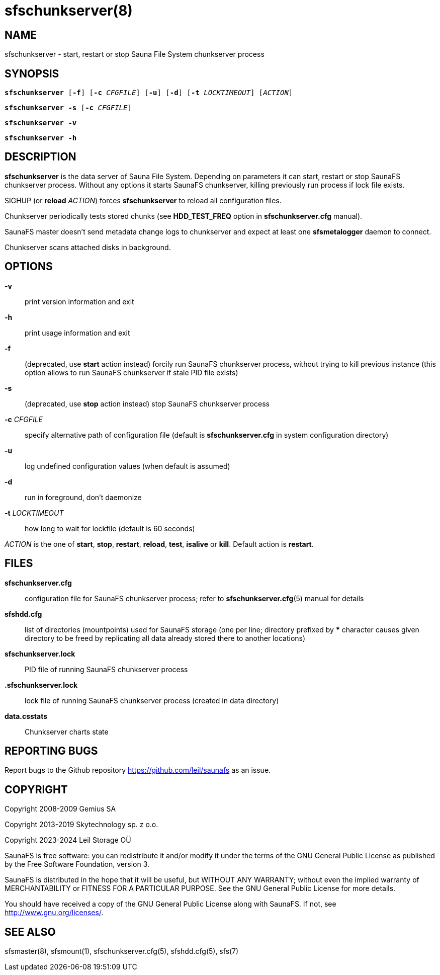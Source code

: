 sfschunkserver(8)
=================

== NAME

sfschunkserver - start, restart or stop Sauna File System chunkserver process

== SYNOPSIS

[verse]
*sfschunkserver* [*-f*] [*-c* 'CFGFILE'] [*-u*] [*-d*] [*-t* 'LOCKTIMEOUT'] ['ACTION']

[verse]
*sfschunkserver -s* [*-c* 'CFGFILE']

[verse]
*sfschunkserver -v*

[verse]
*sfschunkserver -h*


== DESCRIPTION

*sfschunkserver* is the data server of Sauna File System. Depending on
parameters it can start, restart or stop SaunaFS chunkserver process. Without
any options it starts SaunaFS chunkserver, killing previously run process if
lock file exists.

SIGHUP (or *reload* 'ACTION') forces *sfschunkserver* to reload all
configuration files.

Chunkserver periodically tests stored chunks (see *HDD_TEST_FREQ* option in
*sfschunkserver.cfg* manual).

SaunaFS master doesn't send metadata change logs to chunkserver and expect at
least one *sfsmetalogger* daemon to connect.

Chunkserver scans attached disks in background.

== OPTIONS

*-v*:: print version information and exit

*-h*:: print usage information and exit

*-f*:: (deprecated, use *start* action instead) forcily run SaunaFS chunkserver
process, without trying to kill previous instance (this option allows to run
SaunaFS chunkserver if stale PID file exists)

*-s*:: (deprecated, use *stop* action instead) stop SaunaFS chunkserver process

*-c* 'CFGFILE':: specify alternative path of configuration file (default is
*sfschunkserver.cfg* in system configuration directory)

*-u*:: log undefined configuration values (when default is assumed)

*-d*:: run in foreground, don't daemonize

*-t* 'LOCKTIMEOUT':: how long to wait for lockfile (default is 60 seconds)

'ACTION' is the one of *start*, *stop*, *restart*, *reload*, *test*, *isalive*
or *kill*. Default action is *restart*.

== FILES

*sfschunkserver.cfg*:: configuration file for SaunaFS chunkserver process;
refer to *sfschunkserver.cfg*(5) manual for details

*sfshdd.cfg*:: list of directories (mountpoints) used for SaunaFS storage (one
per line; directory prefixed by *** character causes given directory to be
freed by replicating all data already stored there to another locations)

*sfschunkserver.lock*:: PID file of running SaunaFS chunkserver process

*.sfschunkserver.lock*:: lock file of running SaunaFS chunkserver process
(created in data directory)

*data.csstats*::
Chunkserver charts state

== REPORTING BUGS

Report bugs to the Github repository <https://github.com/leil/saunafs> as an
issue.

== COPYRIGHT

Copyright 2008-2009 Gemius SA

Copyright 2013-2019 Skytechnology sp. z o.o.

Copyright 2023-2024 Leil Storage OÜ

SaunaFS is free software: you can redistribute it and/or modify it under the
terms of the GNU General Public License as published by the Free Software
Foundation, version 3.

SaunaFS is distributed in the hope that it will be useful, but WITHOUT ANY
WARRANTY; without even the implied warranty of MERCHANTABILITY or FITNESS FOR A
PARTICULAR PURPOSE. See the GNU General Public License for more details.

You should have received a copy of the GNU General Public License along with
SaunaFS. If not, see <http://www.gnu.org/licenses/>.

== SEE ALSO

sfsmaster(8), sfsmount(1), sfschunkserver.cfg(5), sfshdd.cfg(5), sfs(7)
